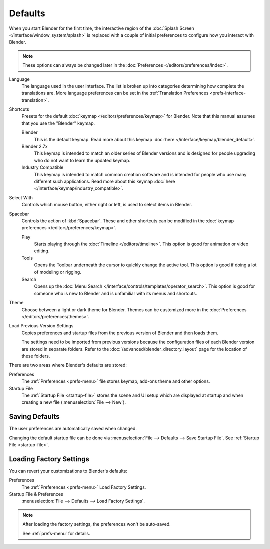 .. _splash-quick-start:

********
Defaults
********

When you start Blender for the first time, the interactive region of
the :doc:`Splash Screen </interface/window_system/splash>` is replaced with
a couple of initial preferences to configure how you interact with Blender.

.. note::

   These options can always be changed later in the :doc:`Preferences </editors/preferences/index>`.

Language
   The language used in the user interface.
   The list is broken up into categories determining how complete the translations are.
   More language preferences can be set in the :ref:`Translation Preferences <prefs-interface-translation>`.

Shortcuts
   Presets for the default :doc:`keymap </editors/preferences/keymap>` for Blender.
   Note that this manual assumes that you use the "Blender" keymap.

   Blender
      This is the default keymap.
      Read more about this keymap :doc:`here </interface/keymap/blender_default>`.
   Blender 2.7x
      This keymap is intended to match an older series of Blender versions
      and is designed for people upgrading who do not want to learn the updated keymap.
   Industry Compatible
      This keymap is intended to match common creation software
      and is intended for people who use many different such applications.
      Read more about this keymap :doc:`here </interface/keymap/industry_compatible>`.

Select With
   Controls which mouse button, either right or left, is used to select items in Blender.
Spacebar
   Controls the action of :kbd:`Spacebar`.
   These and other shortcuts can be modified in the :doc:`keymap preferences </editors/preferences/keymap>`.

   Play
      Starts playing through the :doc:`Timeline </editors/timeline>`.
      This option is good for animation or video editing.
   Tools
      Opens the Toolbar underneath the cursor to quickly change the active tool.
      This option is good if doing a lot of modeling or rigging.
   Search
      Opens up the :doc:`Menu Search </interface/controls/templates/operator_search>`.
      This option is good for someone who is new to Blender and is unfamiliar with its menus and shortcuts.
Theme
   Choose between a light or dark theme for Blender.
   Themes can be customized more in the :doc:`Preferences </editors/preferences/themes>`.

Load Previous Version Settings
   Copies preferences and startup files from the previous version of Blender and then loads them.

   The settings need to be imported from previous versions because the configuration files of each Blender version
   are stored in separate folders. Refer to the :doc:`/advanced/blender_directory_layout` page
   for the location of these folders.

There are two areas where Blender's defaults are stored:

Preferences
   The :ref:`Preferences <prefs-menu>` file stores keymap, add-ons theme and other options.
Startup File
   The :ref:`Startup File <startup-file>` stores the scene and UI setup which are displayed at startup
   and when creating a new file (:menuselection:`File --> New`).


Saving Defaults
===============

The user preferences are automatically saved when changed.

Changing the default startup file can be done via
:menuselection:`File --> Defaults --> Save Startup File`.
See :ref:`Startup File <startup-file>`.


Loading Factory Settings
========================

You can revert your customizations to Blender's defaults:

Preferences
   The :ref:`Preferences <prefs-menu>` Load Factory Settings.
Startup File & Preferences
   :menuselection:`File --> Defaults --> Load Factory Settings`.

.. note::

   After loading the factory settings, the preferences won't be auto-saved.

   See :ref:`prefs-menu` for details.
